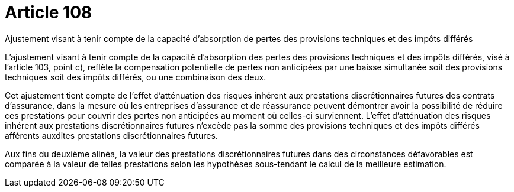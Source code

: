 = Article 108

Ajustement visant à tenir compte de la capacité d'absorption de pertes des provisions techniques et des impôts différés

L'ajustement visant à tenir compte de la capacité d'absorption des pertes des provisions techniques et des impôts différés, visé à l'article 103, point c), reflète la compensation potentielle de pertes non anticipées par une baisse simultanée soit des provisions techniques soit des impôts différés, ou une combinaison des deux.

Cet ajustement tient compte de l'effet d'atténuation des risques inhérent aux prestations discrétionnaires futures des contrats d'assurance, dans la mesure où les entreprises d'assurance et de réassurance peuvent démontrer avoir la possibilité de réduire ces prestations pour couvrir des pertes non anticipées au moment où celles-ci surviennent. L'effet d'atténuation des risques inhérent aux prestations discrétionnaires futures n'excède pas la somme des provisions techniques et des impôts différés afférents auxdites prestations discrétionnaires futures.

Aux fins du deuxième alinéa, la valeur des prestations discrétionnaires futures dans des circonstances défavorables est comparée à la valeur de telles prestations selon les hypothèses sous-tendant le calcul de la meilleure estimation.